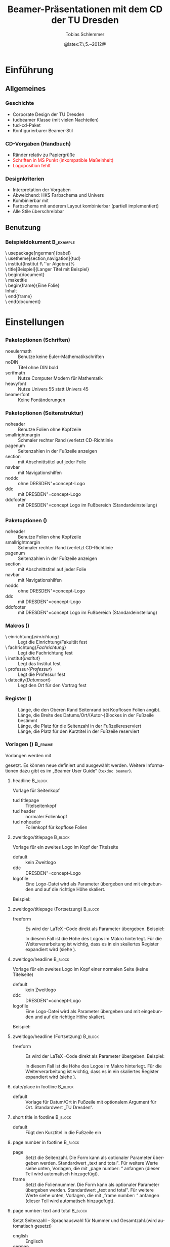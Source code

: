 #+TITLE:     Beamer-Präsentationen mit dem CD der TU Dresden
#+AUTHOR:    Tobias Schlemmer
#+EMAIL:     Tobias.Schlemmer@tu-dresden.de
#+DATE:      @latex:7.\,5.~2012@
#+DESCRIPTION:
#+KEYWORDS:
#+EXPORT_SELECT_TAGS: export
#+EXPORT_EXCLUDE_TAGS: noexport
#+OPTIONS:   H:3 num:t toc:t \n:nil @:t ::t |:t ^:t -:t f:t *:t <:t
#+OPTIONS:   TeX:t LaTeX:t skip:nil d:nil todo:t pri:nil tags:f
#+INFOJS_OPT: view:nil toc:nil ltoc:t mouse:underline buttons:0 path:http://orgmode.org/org-info.js
#+LINK_UP:   
#+LINK_HOME: 
#+XSLT:
#+startup: beamer
#+startup: indent
#+LaTeX_CLASS: beamer
#+LaTeX_CLASS_OPTIONS: [presentation,t]
#+BEAMER_FRAME_LEVEL: 3
#+LATEX_HEADER_EXTRA: \pdfmapfile{+tud}%
#+LATEX_HEADER_EXTRA: \pdfmapfile{+tudscr}%
#+LATEX_HEDAER_EXTRA: %
#+LATEX_HEDAER_EXTRA: %%%%%%%%%%%%%%%%%%%%%%%%%%%%%%%%%%%%%%%%%%%%%%%%%%%%%%%%%%%%%%%%%%
#+LATEX_HEDAER_EXTRA: %                                                                %
#+LATEX_HEDAER_EXTRA: % Vereinfachte Organisation von Präsentationen mit               %
#+LATEX_HEDAER_EXTRA: % Emacs und org-mode                                             %
#+LATEX_HEDAER_EXTRA: %                                                                %
#+LATEX_HEDAER_EXTRA: %%%%%%%%%%%%%%%%%%%%%%%%%%%%%%%%%%%%%%%%%%%%%%%%%%%%%%%%%%%%%%%%%%
#+LATEX_HEDAER_EXTRA: %                                                                %
#+LATEX_HEDAER_EXTRA: % Automatisch erstellt mit Hilfe von Emacs und org-mode          %
#+LATEX_HEDAER_EXTRA: % Die .org-Datei kann mit Emacs und installiertem or -Paket      %
#+LATEX_HEDAER_EXTRA: % bearbeitet und nach LaTeX exportiert werden.                   %
#+LATEX_HEDAER_EXTRA: % Der Export ist über die Tastenkombination C-C e l P möglich    %
#+LATEX_HEDAER_EXTRA: %%%%%%%%%%%%%%%%%%%%%%%%%%%%%%%%%%%%%%%%%%%%%%%%%%%%%%%%%%%%%%%%%%
#+LATEX_HEDAER_EXTRA: %
#+LATEX_HEADER_EXTRA: \usepackage{amsmath}
#+LATEX_HEADER_EXTRA: \usepackage{uniinput}
#+LATEX_HEADER_EXTRA: \usepackage{amsfonts}
#+LATEX_HEADER_EXTRA: \usepackage{tikz}
#+LATEX_HEADER_EXTRA: \usepackage[ngerman]{babel}
#+LATEX_HEADER_EXTRA: \usetikzlibrary{decorations.pathmorphing}
#+LATEX_HEADER_EXTRA: \useinnertheme{rounded}
#+LATEX_HEADER_EXTRA: \usetheme[section,navigation,pagenum,ddc]{tud}
#+LATEX_HEADER_EXTRA: %\usetheme{Boadilla}
#+LATEX_HEADER_EXTRA: %\usecolortheme{tud}
#+LATEX_HEADER_EXTRA: \institut{Institut f\"ur Algebra}%
#+LATEX_HEADER_EXTRA: \DeclareMathOperator\Orb{Orb}%
#+LATEX_HEADER_EXTRA: \title[TUD-CD mit \LaTeX\ gesetzt]{Beamer-Präsentationen mit dem CD der TU Dresden}
#+LATEX_HEADER_EXTRA: \AtBeginDocument{\date{22.\,6.~2016}}
#+LATEX_HEADER_EXTRA: \subtitle{TUD-CD mit \LaTeX\ gesetzt}
#+LATEX_HEADER_EXTRA: \setbeamerfont{description item}{series=\bfseries}
#+LATEX_HEADER_EXTRA: \setbeamertemplate{date/place in footline}[default][T. Schlemmer]
#+LATEX_HEADER_EXTRA: \setbeamertemplate{page number in footline}[frame][total]
#+LATEX_HEADER_EXTRA: \AtBeginSection[]{\begin{frame}<beamer>[allowframebreaks]\frametitle{Abschnitt}\footnotesize\tableofcontents[currentsection]\end{frame}}
#+LATEX_HEADER_EXTRA: \setlength{\tudbeamerfooterplacewidth}{0.3\linewidth}%
#+LATEX_HEADER_EXTRA: \setlength{\tudbeamerfooterpagenumwidth}{5em}%
#+LATEX_HEADER_EXTRA: \makeatletter
#+LATEX_HEADER_EXTRA: %\setlength{\tudbeamerfootertitlewidth}{\paperwidth-\beamer@leftmargin-\beamer@rightmargin
#+LATEX_HEADER_EXTRA: %   -\tudbeamerfooterplacewidth-\tudbeamerfooterpagenumwidth}%
#+LATEX_HEADER_EXTRA: \makeatother
#+COLUMNS: %45ITEM %10BEAMER_env(Env) %10BEAMER_envargs(Env Args) %4BEAMER_col(Col) %8BEAMER_extra(Extra)
#+PROPERTY: BEAMER_col_ALL 0.1 0.2 0.3 0.4 0.5 0.6 0.7 0.8 0.9 1.0 :ETC
#+LANGUAGE: de
* Einführung
** Allgemeines
*** Geschichte
- Corporate Design der TU Dresden
- tudbeamer Klasse (mit vielen Nachteilen)
- tud-cd-Paket
- \alert{Konfigurierbarer Beamer-Stil}
*** CD-Vorgaben (Handbuch)
- \textcolor{HKS65K100}{Ränder relativ zu Papiergrüße}
- \textcolor{red}{Schriften in MS Punkt (inkompatible Maßeinheit)}
- \textcolor{red}{Logoposition fehlt}
*** Designkriterien
- Interpretation der Vorgaben
- Abweichend: HKS Farbschema und Univers
- Kombinierbar mit @@latex:\textbackslash useinnertheme\{rounded\}@@
- Farbschema mit anderem Layout kombinierbar (partiell implementiert)
- Alle Stile überschreibbar
** Benutzung
*** Beispieldokument                                              :B_example:
:PROPERTIES:
:BEAMER_env: example
:END:
\textbackslash usepackage[ngerman]{babel}\\
\textbackslash usetheme[section,navigation]{tud}\\
\textbackslash institut{Institut f\textbackslash ''ur Algebra}%\\
\textbackslash title[Beispiel]{Langer Titel mit Beispiel}\\
\textbackslash begin{document}\\
\textbackslash maketitle\\
\textbackslash begin{frame}{Eine Folie}\\
Inhalt\\
\textbackslash end{frame}\\
\textbackslash end{document}\\

* Einstellungen
** @@latex:\textbackslash usetheme\{tud\}@@
*** Paketoptionen (Schriften)
- noeulermath :: Benutze keine Euler-Mathematikschriften
- noDIN :: Titel ohne DIN bold
- serifmath :: Nutze Computer Modern für Mathematik
- heavyfont :: Nutze Univers 55 statt Univers 45
- beamerfont :: Keine Fontänderungen
*** Paketoptionen (Seitenstruktur)
- noheader :: Benutze Folien ohne Kopfzeile
- smallrightmargin :: Schmaler rechter Rand (verletzt CD-Richtlinie
- pagenum :: Seitenzahlen in der Fußzeile anzeigen
- section :: mit Abschnittstitel auf jeder Folie
- navbar :: mit Navigationshilfen
- noddc :: ohne DRESDEN"=concept-Logo
- ddc :: mit DRESDEN"=concept-Logo
- ddcfooter :: mit DRESDEN"=concept Logo im Fußbereich (Standardeinstellung)
** @@latex:\textbackslash useoutertheme\{tud\}@@
*** Paketoptionen (@@latex:\textbackslash useoutertheme\{tud\}@@)
- noheader :: Benutze Folien ohne Kopfzeile
- smallrightmargin :: Schmaler rechter Rand (verletzt CD-Richtlinie
- pagenum :: Seitenzahlen in der Fußzeile anzeigen
- section :: mit Abschnittstitel auf jeder Folie
- navbar :: mit Navigationshilfen
- noddc :: ohne DRESDEN"=concept-Logo
- ddc :: mit DRESDEN"=concept-Logo
- ddcfooter :: mit DRESDEN"=concept Logo im Fußbereich (Standardeinstellung)
*** Makros (@@latex:\textbackslash useoutertheme\{tud\}@@)
- \textbackslash einrichtung{/einrichtung/} :: Legt die
 Einrichtung/Fakultät fest
- \textbackslash fachrichtung{/Fachrichtung/} :: Legt die
 Fachrichtung fest
- \textbackslash institut{/Institut/} :: Legt das
 Institut fest
- \textbackslash professur{/Professur/} :: Legt die
 Professur fest
- \textbackslash datecity{/Datumsort/} :: Legt den Ort für den Vortrag fest
*** Register (@@latex:\textbackslash useoutertheme\{tud\}@@)
- @@latex:\textbackslash topmarginnoheader@@ :: Länge, die den Oberen Rand Seitenrand bei
 Kopflosen Folien angibt.
- @@latex:\textbackslash tudbeamerfooterplacewidth@@ :: Länge, die Breite des
     Datums/Ort/(Autor-)Blockes in der Fußzeile bestimmt
- @@latex:\textbackslash tudbeamerfooterpagenumwidth@@ :: Länge, die Platz für
     die Seitenzahl in der Fußzeilereserviert
- @@latex:\textbackslash topmarginnoheader@@ :: Länge, die Platz für den
     Kurztitel in der Fußzeile reserviert
*** Vorlagen (@@latex:\textbackslash useoutertheme\{tud\}@@)      :B_frame:
:PROPERTIES:
:BEAMER_env: frame
:BEAMER_OPT: allowframebreaks
:END:
Vorlangen werden mit 
#+LaTeX: \textbf{\textbackslash setbeamertemplate\{\emph{Kategorie}\}[\emph{Vorlage}]} 
gesetzt. Es können neue
definiert und ausgewählt werden. Weitere Informationen dazu gibt es im
„Beamer User Guide“ (\texttt{texdoc beamer}).
**** headline                                                       :B_block:
:PROPERTIES:
:BEAMER_env: block
:END:
Vorlage für Seitenkopf
- tud titlepage :: Titelseitenkopf
- tud header :: normaler Folienkopf
- tud noheader :: Folienkopf für kopflose Folien

**** zweitlogo/titlepage                                            :B_block:
:PROPERTIES:
:BEAMER_env: block
:END:
Vorlage für ein zweites Logo im Kopf der Titelseite
- default :: kein Zweitlogo
- ddc :: DRESDEN"=concept-Logo
- logofile :: Eine Logo-Datei wird als Parameter übergeben und mit
              @@latex:\textbackslash includegraphics@@ eingebunden und auf die
              richtige Höhe skaliert.
Beispiel: 
#+LaTeX: \textbf{\textbackslash \mbox{setbeamertemplate} \{zweitlogo/headline\}[logofile]\{fremdfirma.png\}} 
**** zweitlogo/titlepage (Fortsetzung)                           :B_block:
:PROPERTIES:
:BEAMER_env: block
:END:
- freeform :: Es wird der \LaTeX -Code direkt als Parameter übergeben. Beispiel:
              #+LaTeX: \textbf{\textbackslash \mbox{setbeamertemplate} \{zweitlogo/headline\}[freeform]\{\textbackslash LaTeX\}} 
              In diesem Fall ist die Höhe des Logos im Makro
              @@latex:\texttt{\textbackslash logoheight}@@ hinterlegt. Für die
              Weiterverarbeitung ist wichtig, dass es in ein
              skaliertes Register expandiert wird (siehe
              @@latex:\texttt{beamerouterthemetod.sty}@@).

**** zweitlogo/headline                                             :B_block:
:PROPERTIES:
:BEAMER_env: block
:END:
Vorlage für ein zweites Logo im Kopf einer normalen Seite (keine Titelseite)
- default :: kein Zweitlogo
- ddc :: DRESDEN"=concept-Logo
- logofile :: Eine Logo-Datei wird als Parameter übergeben und mit
              @@latex:\textbackslash includegraphics@@ eingebunden und auf die
              richtige Höhe skaliert.
Beispiel: 
#+LaTeX: \textbf{\textbackslash setbeamertemplate\{zweitlogo/headline\}[logofile]\{fremdfirma.png\}} 
**** zweitlogo/headline (Fortsetzung)                            :B_block:
:PROPERTIES:
:BEAMER_env: block
:END:
- freeform :: Es wird der \LaTeX -Code direkt als Parameter übergeben. Beispiel:
              #+LaTeX: \textbf{\textbackslash setbeamertemplate\{zweitlogo/headline\}[freeform]\{\textbackslash LaTeX\}} 
              In diesem Fall ist die Höhe des Logos im Makro
              @@latex:\texttt{\textbackslash logoheight}@@ hinterlegt. Für die
              Weiterverarbeitung ist wichtig, dass es in ein
              skaliertes Register expandiert wird (siehe
              @@latex:\texttt{beamerouterthemetod.sty}@@).

**** date/place in footline                                      :B_block:
:PROPERTIES:
:BEAMER_env: block
:END:

- default :: Vorlage für Datum/Ort in Fußzeile mit optionalem Argument
 für Ort. Standardwert „TU Dresden“.

**** short title in footline                                     :B_block:
:PROPERTIES:
:BEAMER_env: block
:END:

- default :: Fügt den Kurztitel in die Fußzeile ein

**** page number in footline                                     :B_block:
:PROPERTIES:
:BEAMER_env: block
:END:
\small
- page :: Setzt die Seitenzahl. Die Form kann als optionaler Parameter
 übergeben werden. Standardwert „text and total". Für weitere Werte
 siehe unten, Vorlagen, die mit „page number: “ anfangen (dieser Teil
 wird automatisch hinzugefügt).
- frame :: Setzt die Foliennummer. Die Form kann als optionaler Parameter
 übergeben werden. Standardwert „text and total". Für weitere Werte
 siehe unten, Vorlagen, die mit „frame number: “ anfangen (dieser Teil
 wird automatisch hinzugefügt).

**** page number: text and total                                 :B_block:
:PROPERTIES:
:BEAMER_env: block
:END:
Setzt Seitenzahl – Sprachauswahl für Nummer und Gesamtzahl.(wird automatisch gesetzt)
- english :: Englisch
- german :: Deutsch

**** page number: text                                 :B_block:
:PROPERTIES:
:BEAMER_env: block
:END:
Setzt Seitenzahl – Sprachauswahl für Nummer.(wird automatisch gesetzt)
- english :: Englisch
- german :: Deutsch

**** page number: total                                             :B_block:
:PROPERTIES:
:BEAMER_env: block
:END:
Setzt Seitenzahl und Gesamtzahl ohne Worte.(wird automatisch gesetzt)
- default :: Standardeinstellung

**** page number: only                                              :B_block:
:PROPERTIES:
:BEAMER_env: block
:END:
Setzt Seitenzahl ohne Gesamtzahl ohne Worte.(wird automatisch gesetzt)
- default :: Standardeinstellung

**** frame number: text and total                                   :B_block:
:PROPERTIES:
:BEAMER_env: block
:END:
Setzt Foliennummer – Sprachauswahl für Nummer und Gesamtzahl.(wird automatisch gesetzt)
- english :: Englisch
- german :: Deutsch

**** frame number: text                                   :B_block:
:PROPERTIES:
:BEAMER_env: block
:END:
Setzt Foliennummer – Sprachauswahl für Nummer.(wird automatisch gesetzt)
- english :: Englisch
- german :: Deutsch

**** frame number: total                                            :B_block:
:PROPERTIES:
:BEAMER_env: block
:END:
Setzt Foliennummer und Gesamtzahl ohne Worte.(wird automatisch gesetzt)
- default :: Standardeinstellung

**** frame number: only                                             :B_block:
:PROPERTIES:
:BEAMER_env: block
:END:
Setzt Foliennummer ohne  Gesamtzahl ohne Worte.(wird automatisch gesetzt)
- default :: Standardeinstellung


**** footline                                                       :B_block:
:PROPERTIES:
:BEAMER_env: block
:END:
Setzt den Seitenfuß

- tud titlepage :: Fußzeile auf der Titelseite
- tud pagenum :: Fußzeile mit Seiten- oder Folienzahl entsprechend dem
   Parameter zu „page number in footline“
- tud nopagenum :: Fußzeile ohne Seiten- und Folienzahl

**** frametitle                                                  :B_block:
:PROPERTIES:
:BEAMER_env: block
:END:
Setzt den Folientitel
- tud titlesection :: Setzt vor dem eigentlichen Titel den
Abschnittstitel
- tud notitlesection :: Es wird nur der 

**** einrichtung/titlepage                                          :B_block:
:PROPERTIES:
:BEAMER_env: block
:END:
Setzt die Einrichtung im Seitenkopf auf der Titelseite

- default :: normal
- empty :: keine Ausgabe
**** fachrichtung/titlepage                                         :B_block:
:PROPERTIES:
:BEAMER_env: block
:END:
Setzt die Fachrichtung im Seitenkopf auf der Titelseite

- default :: normal
- empty :: keine Ausgabe
**** intstitut/titlepage                                            :B_block:
:PROPERTIES:
:BEAMER_env: block
:END:
Setzt den Institutsnamen im Seitenkopf auf der Titelseite

- default :: normal
- empty :: keine Ausgabe

**** professur/titlepage                                            :B_block:
:PROPERTIES:
:BEAMER_env: block
:END:
Setzt die Professur im Seitenkopf auf der Titelseite

- default :: normal
- empty :: keine Ausgabe

**** tud background                                              :B_block:
:PROPERTIES:
:BEAMER_env: block
:END:
Zeichnet den Hintergrund für die Titelseite und Kapitelüberschriften

- shaded :: Farbverlauf der Titelseite aus der Beispielpräsentation
            für PowerPoint
- image[includegraphics-optionen]{bilddatei} :: Ein
     Hintergrundbild. Die Parameter werden direkt an die Vorlage „tud
     background image” weitergeleitet.
- image/shaded[includegraphics-optionen]{bilddatei}{deckkraft} :: eine
     Kombination aus image und default: Über das Bild wird ein
     transparenter Farbverlauf gelegt. Die Deckkraft (Wert zwischen $0.0$ und $1.0$) gibt das
     Verhältnis zwischen Bildinhalt und Farbverlauf an. Dabei bedeuten:
  - $0.0$ :: Der Farbverlauf ist vollständig transparent.
  - $1.0$ :: Das Bild ist nicht sichtbar.
  - dazwischen :: Das Bild bleibt hinter dem Farbverlauf sichtbar (der Grad kann eingestellt werden).
- image/overlay :: [includegraphics-optionen]{bilddatei}{inhalt} :: ein Hintergrundbild,
     über das weiterer Inhalt gelegt werden kann.
- image/pgfoverlay :: [includegraphics-optionen]{bilddatei}{inhalt} :: ein
     Hintergrundbild über das im Hintergrund-PGF-Kontext von Beamer
     weiterer Inhalt gelegt werden kann.  bedeuten:
- image/tikzoverlay :: [includegraphics-optionen]{bilddatei}{inhalt} :: ein
     Hintergrundbild über das in einer TikZ-Umgebug weiterer Inhalt
     gelegt werden kann. Im Voraus wird die Grüße von (0,0) nach
     (@@latex:\textbackslash tudbeamerbackgroundwidth@@,@@latex:\textbackslash tudbeamerbackgroundheight@@)
     festgelegt.

     In Kombination mit \texttt{\textbackslash usebaemertemplate\{tud
     background shade\}} kann der Effekt von \texttt{image/shade}
     nachgebildet werden.

**** tud background shade                                        :B_block:
:PROPERTIES:
:BEAMER_env: block
:END:
Zeichnet einen Hintergrund-Farbverlauf

- default :: Farbverlauf der Titelseite aus der Beispielpräsentation
             für PowerPoint

**** tud background image                                        :B_block:
:PROPERTIES:
:BEAMER_env: block
:END:
Zeichnet ein Hintergrundbild

- default[includegraphics-optionen]{bilddatei} :: Die Bilddatei wird
     mit den gegebenen Parametern eingebunden. Die Standardeinstellung
     für die parameter lautet: „width=@@latex:\textbackslash
     tudbeamerbackgroundwidth@@, height=@@latex:\textbackslash
     tudbeamerbackgroundheight”.


*** Beispiel (@@latex:\textbackslash useoutertheme\{tud\}@@)

\textbackslash setbeamercolor{normal text}{bg=white}\\
\textbackslash setbeamertemplate{headline}[tud header]\\
\textbackslash setbeamertemplate{footline}[tud pagenum]\\
\textbackslash setbeamertemplate{frametitle}[tud notitlesection]\\
 

** @@latex:\textbackslash usefonttheme\{tud\}@@

*** Paketoptionen (@@latex:\textbackslash usefonttheme\{tud\}@@)
- noeulermath :: Benutze keine Euler-Mathematikschriften
- noDIN :: Titel ohne DIN bold
- nodin :: Titel ohne DIN bold
- serifmath :: Nutze Computer Modern für Mathematik
- heavyfont :: Nutze Univers 55 statt Univers 45
- beamerfont :: Keine Fontänderungen

*** Makros (@@latex:\textbackslash usefonttheme\{tud\}@@)
- @@latex:\textbackslash tudtitlenormalsize@@ :: Ersatz für @@latex:\textbackslash
  normalsize@@ auf der Titelseite
- @@latex:\textbackslash tudtitlesmall@@ :: Ersatz für @@latex:\textbackslash small@@ auf der Titelseite
- @@latex:\textbackslash tudtitletiny@@ :: Ersatz für @@latex:\textbackslash tiny@@ auf der Titelseite

Darüberhinaus lädt dieses Paket das Paket „tudfonts“ mit all seinen makros

*** Schriftvorlagen (@@latex:\textbackslash usefonttheme\{tud\}@@) :B_frame:
:PROPERTIES:
:BEAMER_env: frame
:BEAMER_OPT: allowframebreaks
:END:
Vorlangen werden mit \textbackslash
setbeamerfont{/Name/}{Werte} gesetzt. Sie können mit @@latex:\textbackslash
usebeamerfont@@ aktiviert werden. Weitere Informationen dazu gibt es im
„Beamer User Guide“ (@@latex:\texttt{texdoc beamer}@@).

Es werden folgende Vorlagen definiert:
-  @@latex:\textbackslash setbeamerfont\{itemize/enumerate subbody\} \{size=\textbackslash scriptsize\}@@
-  @@latex:\textbackslash setbeamerfont\{itemize/enumerate subsubbody\} \{size=\textbackslash scriptsize\}@@
-  @@latex:\textbackslash setbeamerfont\{section in head/foot\}\{size=\textbackslash normalsize, family=\textbackslash sffamily\}@@
-  @@latex:\textbackslash setbeamerfont\{frametitle\} \{size=\textbackslash normalsize, family=\textbackslash sffamily\}@@
-  @@latex:\textbackslash setbeamerfont\{framesubtitle\} \{size=\textbackslash
   small, series=\textbackslash bfseries,family=\textbackslash sffamily\}@@
-  @@latex:\textbackslash setbeamerfont\{footline\} \{size=\textbackslash tiny\}@@
-  @@latex:\textbackslash setbeamerfont\{block title\} \{size=\{\}\}@@
-  @@latex:\textbackslash if@noDIN
    \textbackslash setbeamerfont\{title\} \{size=\textbackslash
   @setfontsize\textbackslash LARGE\textbackslash @xviipt\{22\},
   series=\textbackslash bfseries, family=\textbackslash sffamily\}
  \textbackslash else
    \textbackslash setbeamerfont\{title\} \{size=\textbackslash
   @setfontsize\textbackslash LARGE\textbackslash @xviipt\{22\},
   series=\textbackslash bfseries, family=\textbackslash dinfamily\}
  \textbackslash fi@@
-  @@latex:\textbackslash setbeamerfont\{subtitle\} \{series=\textbackslash
   bfseries, family=\textbackslash sffamily\}@@
-  @@latex:\textbackslash setbeamerfont\{einrichtung/titlepage\}
   \{size=\textbackslash tudtitletiny, series=\textbackslash bfseries\}@@
-  @@latex:\textbackslash setbeamerfont\{fachrichtung/titlepage\} \{size=\textbackslash tudtitletiny\}@@
-  @@latex:\textbackslash setbeamerfont\{institut/titlepage\} \{parent=fachrichtung/titlepage\}@@
-  @@latex:\textbackslash setbeamerfont\{professur/titlepage\} \{parent=fachrichtung/titlepage\}@@
-  @@latex:\textbackslash setbeamerfont\{date in head/foot/titlepage\} \{size=\textbackslash tudtitlenormalsize\}@@
-  @@latex:\textbackslash setbeamerfont\{author\} \{size=\textbackslash tudtitlesmall\}@@



** @@latex:\textbackslash usecolortheme\{tud\}@@

*** Makros (@@latex:\textbackslash usecolortheme\{tud\}@@)
- @@latex:\textbackslash darktitlepage@@ :: Stellt eine dunkle Titelseite ein, wie
vom CD gefordert
- @@latex:\textbackslash whitetitlepage@@ :: Titelseite wird weiß (nicht CD-Konform).

Darüberhinaus lädt dieses Paket das Paket „tudcolors“ mit all seinen
makros und den HKS-Farben (siehe Dokumentation von tudmathposter)

*** Farbvorlagen (@@latex:\textbackslash usecolortheme\{tud\}@@)  :B_frame:
:PROPERTIES:
:BEAMER_env: frame
:BEAMER_OPT: allowframebreaks
:END:
Farbvorlagen werden mit \textbackslash
setbeamercolor{/Name/}{Werte} gesetzt. Sie können mit @@latex:\textbackslash
usebeamercolor@@ für die Aktivierung geladen werden. Weitere Informationen dazu gibt es im
„Beamer User Guide“ (@@latex:\texttt{texdoc beamer}@@).

Es werden folgende Vorlagen definiert:
-  @@latex:\textbackslash setbeamercolor\{normal text\} \{fg=HKS41K100,bg=white\}@@
-  @@latex:\textbackslash setbeamercolor\{structure\} \{fg=HKS41K100\}@@
-  @@latex:\textbackslash setbeamercolor\{alerted text\} \{fg=HKS44K100\}@@
-  @@latex:\textbackslash setbeamercolor\{alternate palette\} \{fg=HKS92K80\}@@
-  @@latex:\textbackslash setbeamercolor\{date in head/foot\} \{parent=alternate palette\}@@
-  @@latex:\textbackslash setbeamercolor\{title in head/foot\} \{parent=alternate palette\}@@
-  @@latex:\textbackslash setbeamercolor\{page number in head/foot\} \{parent=alternate palette\}@@
-  @@latex:\textbackslash setbeamercolor\{section in head/foot\} \{parent=alternate palette\}@@
-  @@latex:\textbackslash setbeamercolor\{subsection in head/foot\} \{parent=section in head/foot\}@@
-  @@latex:\textbackslash setbeamercolor\{upper separation line head\} \{parent=alternate palette\}@@
-  @@latex:\textbackslash setbeamercolor\{lower separation line head\} \{parent=upper separation line head\}@@
-  @@latex:\textbackslash setbeamercolor\{author in head/foot\} \{parent=section in head/foot\}@@
-  @@latex:\textbackslash setbeamercolor\{title in head/foot\} \{parent=subsection in head/foot\}@@
-  @@latex:\textbackslash setbeamercolor\{logo\} \{use=structure, fg=structure.fg\}@@
-  @@latex:\textbackslash newcommand*\{\textbackslash darktitlepage\}\{@@%
  -  @@latex:\textbackslash setbeamercolor\{normal text/titlepage\} \{fg=white,bg=HKS41K100\}%@@
  -  @@latex:\textbackslash setbeamercolor\{title\} \{use=normal text/titlepage, fg=normal text/titlepage.fg\}%@@
  -  @@latex:\textbackslash setbeamercolor\{subtitle\} \{use=normal
     text/titlepage, fg=normal text/titlepage.fg\}%@@
  -  @@latex:\textbackslash setbeamercolor\{author/titlepage\} \{use=normal
     text/titlepage, fg=normal text/titlepage.fg\}%@@
  -  @@latex:\textbackslash setbeamercolor\{headline/titlepage\} \{use=normal
     text/titlepage, fg=normal text/titlepage.fg\}%@@
  -  @@latex:\textbackslash setbeamercolor\{logo/titlepage\} \{use=normal
     text/titlepage, fg=normal text/titlepage.fg\}%@@
  -  @@latex:\textbackslash setbeamercolor\{einrichtung/titlepage\}
     \{use=normal text/titlepage, fg=normal text/titlepage.fg\}%@@
  -  @@latex:\textbackslash setbeamercolor\{fachrichtung/titlepage\}
     \{use=einrichtung/titlepage, fg=einrichtung/titlepage.fg\}%@@
  -  @@latex:\textbackslash setbeamercolor\{institut/titlepage\}
     \{use=einrichtung/titlepage, fg=einrichtung/titlepage.fg\}%@@
  -  @@latex:\textbackslash setbeamercolor\{professur/titlepage\}
     \{use=einrichtung/titlepage, fg=einrichtung/titlepage.fg\}%@@
  -  @@latex:\textbackslash setbeamercolor\{upper separation line
     head/titlepage\} \{use=normal text/titlepage, fg=normal text/titlepage.fg\}%@@
  -  @@latex:\textbackslash setbeamercolor\{lower separation line head/titlepage\}%
      \{use=upper separation line head/titlepage, fg=upper separation line head/titlepage.fg\}%@@
  -  @@latex:\textbackslash setbeamercolor\{date in head/foot/titlepage\}
     \{use=normal text/titlepage, fg=normal text/titlepage.fg\}%@@
  -  @@latex:\textbackslash let\textbackslash logo\@ DDC\textbackslash logo\@ DDC\@ white@@
  -  @@latex:\textbackslash let\textbackslash logo\@ DDCf\textbackslash logo\@ DDC\@ whitef
     \}@@
-  @@latex:\textbackslash newcommand*\{\textbackslash whitetitlepage\}\{%@@
  -   @@latex:\textbackslash setbeamercolor\{normal text/titlepage\}@@
      \{use=normal text,fg=normal text.fg, bg=normal text.bg\}@@
  - @@latex:\textbackslash setbeamercolor\{title\} \{use=normal
    text/titlepage, fg=normal text/titlepage.fg\}%@@
  -  @@latex:\textbackslash setbeamercolor\{subtitle\} \{use=normal
     text/titlepagexo, fg=normal text/titlepage.fg\}%@@
  -  @@latex:\textbackslash setbeamercolor\{author/titlepage\} \{use=normal
     text/titlepage, fg=normal text/titlepage.fg\}%@@
  -  @@latex:\textbackslash setbeamercolor\{headline/titlepage\} \{use=normal
     text/titlepage, fg=normal text/titlepage.fg\}%@@
  -  @@latex:\textbackslash setbeamercolor\{logo/titlepage\} \{use=normal
     text/titlepage, fg=normal text/titlepage.fg\}%@@
  -  @@latex:\textbackslash setbeamercolor\{einrichtung/titlepage\} \{fg=HKS92K100\}%@@
  -  @@latex:\textbackslash setbeamercolor\{fachrichtung/titlepage\}
     \{use=einrichtung/titlepage, fg=einrichtung/titlepage.fg\}%@@
  -  @@latex:\textbackslash setbeamercolor\{institut/titlepage\}
     \{use=einrichtung/titlepage, fg=einrichtung/titlepage.fg\}%@@
  -  @@latex:\textbackslash setbeamercolor\{professur/titlepage\}
     \{use=einrichtung/titlepage, fg=einrichtung/titlepage.fg\}%@@
  -  @@latex:\textbackslash setbeamercolor\{upper separation line
     head/titlepage\} \{fg=HKS92K100\}%@@
  -  @@latex:\textbackslash setbeamercolor\{lower separation line head/titlepage\}%
      \{use=upper separation line head/titlepage,fg=upper separation line
        head/titlepage.fg\}%@@
  -  @@latex:\textbackslash setbeamercolor\{date in head/foot/titlepage\} \{fg=HKS92K100\}%@@
  -  @@latex:\textbackslash let\textbackslash logo\@ DDC\textbackslash logo\@ DDC\@ bunt%@@
  -  @@latex:\textbackslash let\textbackslash logo\@ DDCf\textbackslash logo\@ DDC\@ colorf
     \}@@
-  @@latex:\textbackslash darktitlepage@@
  
-  @@latex:\textbackslash setbeamercolor\{block body\} \{use=normal text,
   fg=normal text.fg, bg=HKS41K10\}@@
-  @@latex:\textbackslash setbeamercolor\{block title\} \{fg=HKS41K100,bg=HKS41K20\}@@
-  @@latex:\textbackslash setbeamercolor\{block body example\} \{use=normal
   text, fg=normal text.fg, bg=HKS41K10\}@@
-  @@latex:\textbackslash setbeamercolor\{block title example\}
   \{fg=HKS57K100, bg=HKS41K20\}@@
-  @@latex:\textbackslash setbeamercolor\{block body alerted\} \{use=normal
   text, fg=normal text.fg, bg=HKS65K10\}@@
-  @@latex:\textbackslash setbeamercolor\{block title alerted\}
   \{fg=HKS07K100, bg=HKS65K20\}@@



** @@latex:\textbackslash useinnertheme\{tud\}@@

*** Vorlagen (@@latex:\textbackslash useinnertheme\{tud\}@@)      :B_frame:
:PROPERTIES:
:BEAMER_env: frame
:BEAMER_OPT: allowframebreaks
:END:
Für die inneren Vorlagen gibt es keine Vorgaben außer für die
Titelseite.
**** Verwendete Vorlagen/Makros                                  :B_block:
:PROPERTIES:
:BEAMER_env: block
:END:
- @@latex:\textbackslash beamertemplatedotitem@@ :: siehe beamer-Dokumentation
- @@latex:\textbackslash usesubitemizeitemtemplate\{-\/-\}@@ :: siehe
     beamer-Dokumentation
- @@latex:\textbackslash setbeamertemplate\{title page\}[tud]@@ :: stellt das CD
     der TUD für die Titelseite ein. Dieses Makro wird automatisch mit
     @@latex:\textbackslash begin \{document\}@@ aufgerufen.

* Tips und Tricks
** Tips
*** Fußzeile
Die Fußzeile sollte die wichtigsten Informationen enthalten, an die
sich das Publikum erinnern soll. Wenn das TU-Logo im Kopf enthalten
ist die Angabe „TU Dresden“ redundant.

@@latex:\textbackslash setbeamertemplate\{date/place in
footline\}[default][I. Nachname]@@

Setzt statt der TU Dresden den Namen
des Sprechers.
*** Blöcke mit runden Ecken und Schatten
**** Aufruf                                                      :B_block:
:PROPERTIES:
:BEAMER_env: block
:END:
Blöcke wie dieser hier werden mittels 

@@latex:\textbackslash useinnertheme[shadow=true]\{rounded\}@@

in der Dokumentpräambel voreingestellt
** Ein Beispiel    
*** Eine Beispielfolie                                              
**** 0.3                                                       :B_columns:
:PROPERTIES:
:BEAMER_env: columns
:END:
***** 0.3                                                      :B_column:
:PROPERTIES:
:BEAMER_env: column
:BEAMER_col: 0.3
:END:
#+BEGIN_EXPORT latex
  \tikzstyle{automorphismuspfeil}=[->,HKS44K100,decoration={bent,aspect=0.3,amplitude=3},decorate]
  \tikzstyle{automorphismuspfeil2}=[automorphismuspfeil,decoration={bent,aspect=0.3,amplitude=2}]
  \begin{tikzpicture}
  \draw (0,0) node (n0) {0};
  \draw (-1,1) node (n1) {1};
  \draw (1,1) node (n2) {2};
  \draw (-1.5,2) node (n3) {3};
  \draw (-0.5,2) node (n4) {4};
  \draw (0.5,2) node (n5) {5};
  \draw (1.5,2) node (n6) {6};
  \draw (0,3) node (n7) {7};
  \draw (n0) -- (n1) -- (n3) -- (n7) -- (n6) -- (n2) -- (n0);
  \draw (n1) -- (n4) -- (n7) -- (n5) -- (n2);
  \only<1,2,5,6> {
    \draw[automorphismuspfeil] (n1) -- (n2);
    \draw[automorphismuspfeil] (n2) -- (n1); 
  }
  \only<3,4>{
    \draw[automorphismuspfeil] (n3) -- (n4);
    \draw[automorphismuspfeil] (n4) -- (n3);
  }
  \only<5>{
    \draw[automorphismuspfeil] (n3) -- (n5);
    \draw[automorphismuspfeil] (n5) -- (n3);
  }
  \only<6>{
    \draw[automorphismuspfeil] (n3) -- (n6);
    \draw[automorphismuspfeil] (n6) -- (n3);
  }
  \only<6>{
    \draw[automorphismuspfeil2] (n4) -- (n5);
    \draw[automorphismuspfeil2] (n5) -- (n4);
  }
  \only<5>{
    \draw[automorphismuspfeil] (n4) -- (n6);
    \draw[automorphismuspfeil] (n6) -- (n4);
  }
  \only<3,4>{
    \draw[automorphismuspfeil] (n5) -- (n6);
    \draw[automorphismuspfeil] (n6) -- (n5);
  }
  \only<1>{
    \draw[automorphismuspfeil] (n3) -- (n5);
    \draw[automorphismuspfeil2] (n5) -- (n4);
    \draw[automorphismuspfeil] (n4) -- (n6);
    \draw[automorphismuspfeil] (n6) -- (n3);
  }
  \only<2>{
    \draw[automorphismuspfeil] (n3) -- (n6);
    \draw[automorphismuspfeil] (n6) -- (n4);
    \draw[automorphismuspfeil2] (n4) -- (n5);
    \draw[automorphismuspfeil] (n5) -- (n3);
  }
  \end{tikzpicture}
  
#+END_EXPORT
***** Beschreibung                                        :B_block:BMCOL:
:PROPERTIES:
:BEAMER_env: block
:BEAMER_OPT: c
:BEAMER_cat: <1-7>
:BEAMER_col: 0.7
:END:

Eine Tabelle

#+BEAMER: {}\uncover<2->{\tiny %}
|------------------+-----+-----+-----+-----+-----+-----+-----+-----|
|                  | $1$ | $a$ | $b$ | $c$ | $d$ | $e$ | $f$ | $g$ |
|------------------+-----+-----+-----+-----+-----+-----+-----+-----|
| $1=(1)$          | $1$ | $a$ | $b$ | $c$ | $d$ | $e$ | $f$ | $g$ |
| $a=(34)$         | $a$ | $1$ | $c$ | $b$ | $g$ | $f$ | $e$ | $d$ |
| $b=(56)$         | $b$ | $c$ | $1$ | $a$ | $f$ | $g$ | $d$ | $e$ |
| $c=(34)(56)$     | $c$ | $b$ | $a$ | $1$ | $e$ | $d$ | $g$ | $f$ |
| $d=(12)(35)(46)$ | $d$ | $f$ | $g$ | $e$ | $1$ | $c$ | $a$ | $b$ |
| $e=(12)(36)(45)$ | $e$ | $g$ | $f$ | $d$ | $c$ | $1$ | $b$ | $a$ |
| $f=(12)(3546)$   | $f$ | $d$ | $e$ | $g$ | $b$ | $a$ | $c$ | $1$ |
| $g=(12)(3645)$   | $g$ | $e$ | $d$ | $f$ | $a$ | $b$ | $1$ | $c$ |
|------------------+-----+-----+-----+-----+-----+-----+-----+-----|
#+BEAMER: }


* Minimal agierende Automorphismen
** Quasiordnung der Automorphismen
*** Ein Satz mit Beweis
**** Quasiordnung                                              :B_theorem:
:PROPERTIES:
:BEAMER_env: theorem
:BEAMER_OPT: <1->
:END:
Sei $G\leq \mathfrak{Aut}(M,\leq)$ eine Untergruppe der geordneten
Menge $(M,\leq)$. Dann ist die Relation ${\sqsubseteq}\subseteq
G\times G$ mit 
\[
g\sqsubseteq h :\Leftrightarrow ∀u∈\Orb(〈g〉)∃U'∈\Orb(〈h〉)\text{ und }U\subseteq U'
\]
eine Quasiordnung.

**** Beweis                                              :B_ignoreheading:
:PROPERTIES:
:BEAMER_env: proof
:BEAMER_OPT: <1>
:END:
1. Reflexiv: $\Orb(〈g〉) = \Orb(〈g〉)$
2. Transitiv: 
#+BEGIN_EXPORT latex
\dots
#+END_EXPORT
*** Beispielfolie                                               :B_example:
:PROPERTIES:
:BEAMER_env: example
:END:
**** Beispieltitel                                             :B_example:
:PROPERTIES:
:BEAMER_env: example
:END:
 mal sehen, was wird
**** Block hervorgehoben                                    :B_alertblock:
:PROPERTIES:
:BEAMER_env: alertblock
:END:
Inhalt


# Local Variables:
# org-beamer-outline-frame-title: "Inhalt"
# org-beamer-outline-frame-options: "allowframebreaks"
# End:
